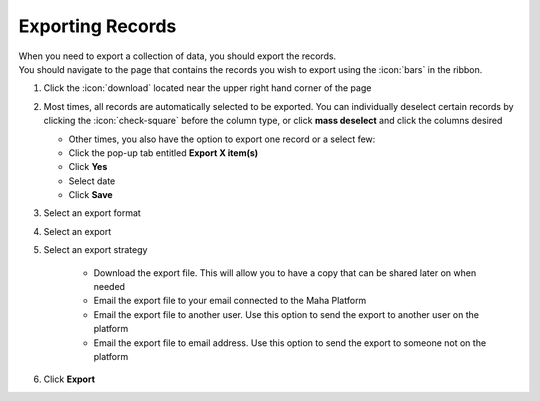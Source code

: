 Exporting Records
==============

| When you need to export a collection of data, you should export the records.
| You should navigate to the page that contains the records you wish to export using the :icon:`bars` in the ribbon.

#. Click the :icon:`download` located near the upper right hand corner of the page
#. Most times, all records are automatically selected to be exported. You can individually deselect certain records by clicking the :icon:`check-square` before the column type, or click **mass deselect** and click the columns desired

   * Other times, you also have the option to export one record or a select few:
   * Click the pop-up tab entitled **Export X item(s)**
   * Click **Yes**
   * Select date
   * Click **Save**
#. Select an export format
#. Select an export
#. Select an export strategy

     * Download the export file. This will allow you to have a copy that can be shared later on when needed
     * Email the export file to your email connected to the Maha Platform
     * Email the export file to another user. Use this option to send the export to another user on the platform
     * Email the export file to email address. Use this option to send the export to someone not on the platform
#. Click **Export**
